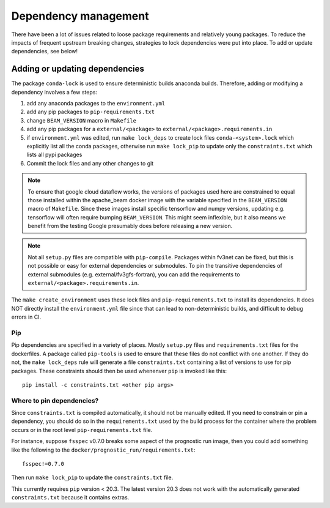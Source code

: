 .. _dependency_management:

Dependency management
=====================

There have been a lot of issues related to loose package requirements
and relatively young packages.  To reduce the impacts of frequent
upstream breaking changes, strategies to lock dependencies were put into
place.  To add or update dependencies, see below!

Adding or updating dependencies
-------------------------------

The package ``conda-lock`` is used to ensure deterministic builds anaconda
builds. Therefore, adding or modifying a dependency involves a few steps:

#. add any anaconda packages to the ``environment.yml``
#. add any pip packages to ``pip-requirements.txt``
#. change ``BEAM_VERSION`` macro in ``Makefile``
#. add any pip packages for a ``external/<package>`` to ``external/<package>.requirements.in``
#. if ``environment.yml`` was edited, run ``make lock_deps`` to create lock files ``conda-<system>.lock``
   which explicitly list all the conda packages, otherwise run ``make lock_pip`` to update only the
   ``constraints.txt`` which lists all pypi packages
#. Commit the lock files and any other changes to git

..  note::

    To ensure that google cloud dataflow works, the versions of packages used
    here are constrained to equal those installed within the apache_beam docker
    image with the variable specified in the ``BEAM_VERSION`` macro of
    ``Makefile``. Since these images install specific tensorflow and numpy
    versions, updating e.g. tensorflow will often require bumping
    ``BEAM_VERSION``.  This might seem inflexible, but it also means we benefit
    from the testing Google presumably does before releasing a new version.

..  note::

    Not all ``setup.py`` files are compatible with ``pip-compile``. Packages
    within fv3net can be fixed, but this is not possible or easy for external
    dependencies or submodules. To pin the transitive dependencies of external
    submodules (e.g. external/fv3gfs-fortran), you can add the requirements to
    ``external/<package>.requirements.in``.

The ``make create_environment`` uses these lock files and
``pip-requirements.txt`` to install its dependencies. It does NOT directly
install the ``environment.yml`` file since that can lead to non-deterministic
builds, and difficult to debug errors in CI.

Pip
^^^

Pip dependencies are specified in a variety of places. Mostly ``setup.py``
files and ``requirements.txt`` files for the dockerfiles. A package called
``pip-tools`` is used to ensure that these files do not conflict with one
another. If they do not, the ``make lock_deps`` rule will generate a file
``constraints.txt`` containing a list of versions to use for pip packages.
These constraints should then be used whenenver ``pip`` is invoked like this::

    pip install -c constraints.txt <other pip args>

Where to pin dependencies?
^^^^^^^^^^^^^^^^^^^^^^^^^^

Since ``constraints.txt`` is compiled automatically, it should not be manually
edited. If you need to constrain or pin a dependency, you should do so in the
``requirements.txt`` used by the build process for the container where the
problem occurs or in the root level ``pip-requirements.txt`` file.

For instance, suppose ``fsspec`` v0.7.0 breaks some aspect of the prognostic
run image, then you could add something like the following to the
``docker/prognostic_run/requirements.txt``::

    fsspec!=0.7.0

Then run ``make lock_pip`` to update the ``constraints.txt`` file.

This currently requires ``pip`` version < 20.3. The latest version 20.3 does not work with
the automatically generated ``constraints.txt`` because it contains extras.
